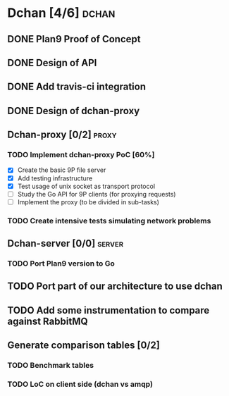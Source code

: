 * Dchan [4/6]                                                         :dchan:
** DONE Plan9 Proof of Concept

** DONE Design of API

** DONE Add travis-ci integration
   SCHEDULED: <2016-03-04 Fri> DEADLINE: <2016-03-07 Mon>

** DONE Design of dchan-proxy

** Dchan-proxy [0/2]                                                  :proxy:

*** TODO Implement dchan-proxy PoC [60%]
    SCHEDULED: <2016-03-08 Tue> DEADLINE: <2016-03-18 Fri>
    :PROPERTIES:
    :ORDERED:  t
    :END:
 - [X] Create the basic 9P file server
 - [X] Add testing infrastructure
 - [X] Test usage of unix socket as transport protocol
 - [ ] Study the Go API for 9P clients (for proxying requests)
 - [ ] Implement the proxy (to be divided in sub-tasks)

*** TODO Create intensive tests simulating network problems
    SCHEDULED: <2016-03-21 Mon>

** Dchan-server [0/0]                                                :server:
*** TODO Port Plan9 version to Go

** TODO Port part of our architecture to use dchan

** TODO Add some instrumentation to compare against RabbitMQ

** Generate comparison tables [0/2]

*** TODO Benchmark tables
*** TODO LoC on client side (dchan vs amqp)
